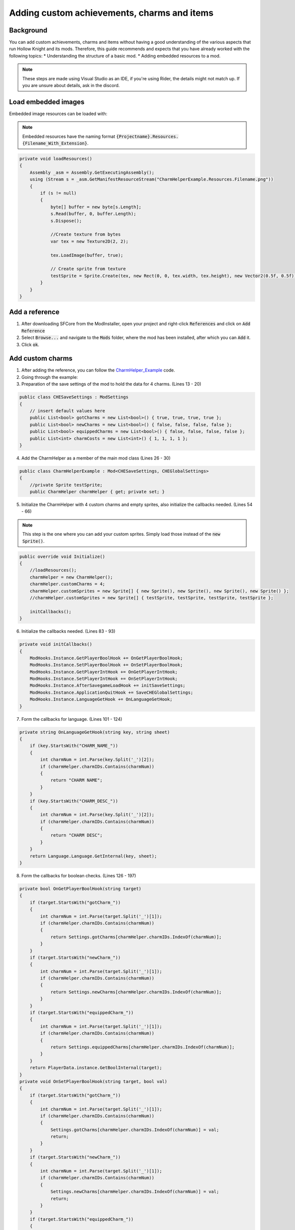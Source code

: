 Adding custom achievements, charms and items
============================================

Background
^^^^^^^^^^
You can add custom achievements, charms and items without having a good understanding of the various aspects that run Hollow Knight and its mods. 
Therefore, this guide recommends and expects that you have already worked with the following topics:
* Understanding the structure of a basic mod.
* Adding embedded resources to a mod.

.. note::
    These steps are made using Visual Studio as an IDE, if you're using Rider, the details might not match up.
    If you are unsure about details, ask in the discord.

Load embedded images
^^^^^^^^^^^^^^^^^^^^

Embedded image resources can be loaded with:

.. note::
    Embedded resources have the naming format :code:`{Projectname}.Resources.{Filename_With_Extension}`.

.. code-block:: c#

    private void loadResources()
    {
        Assembly _asm = Assembly.GetExecutingAssembly();
        using (Stream s = _asm.GetManifestResourceStream("CharmHelperExample.Resources.Filename.png"))
        {
            if (s != null)
            {
                byte[] buffer = new byte[s.Length];
                s.Read(buffer, 0, buffer.Length);
                s.Dispose();

                //Create texture from bytes
                var tex = new Texture2D(2, 2);

                tex.LoadImage(buffer, true);

                // Create sprite from texture
                testSprite = Sprite.Create(tex, new Rect(0, 0, tex.width, tex.height), new Vector2(0.5f, 0.5f));
            }
        }
    }

Add a reference
^^^^^^^^^^^^^^^
1) After downloading SFCore from the ModInstaller, open your project and right-click :code:`References` and click on :code:`Add Reference`

2) Select :code:`Browse...` and navigate to the :code:`Mods` folder, where the mod has been installed, after which you can :code:`Add` it.

3) Click :code:`ok`.

Add custom charms
^^^^^^^^^^^^^^^^^

1) After adding the reference, you can follow the CharmHelper_Example_ code.

2) Going through the example:

3) Preparation of the save settings of the mod to hold the data for 4 charms. (Lines 13 - 20)

.. code-block:: c#

    public class CHESaveSettings : ModSettings
    {
        // insert default values here
        public List<bool> gotCharms = new List<bool>() { true, true, true, true };
        public List<bool> newCharms = new List<bool>() { false, false, false, false };
        public List<bool> equippedCharms = new List<bool>() { false, false, false, false };
        public List<int> charmCosts = new List<int>() { 1, 1, 1, 1 };
    }

4) Add the CharmHelper as a member of the main mod class (Lines 26 - 30)

.. code-block:: c#

    public class CharmHelperExample : Mod<CHESaveSettings, CHEGlobalSettings>
    {
        //private Sprite testSprite;
        public CharmHelper charmHelper { get; private set; }

5) Initialize the CharmHelper with 4 custom charms and empty sprites, also initialize the callbacks needed. (Lines 54 - 66)

.. note::
    This step is the one where you can add your custom sprites. Simply load those instead of the :code:`new Sprite()`.

.. code-block:: c#

    public override void Initialize()
    {
        //loadResources();
        charmHelper = new CharmHelper();
        charmHelper.customCharms = 4;
        charmHelper.customSprites = new Sprite[] { new Sprite(), new Sprite(), new Sprite(), new Sprite() };
        //charmHelper.customSprites = new Sprite[] { testSprite, testSprite, testSprite, testSprite };

        initCallbacks();
    }

6) Initialize the callbacks needed. (Lines 83 - 93)

.. code-block:: c#

    private void initCallbacks()
    {
        ModHooks.Instance.GetPlayerBoolHook += OnGetPlayerBoolHook;
        ModHooks.Instance.SetPlayerBoolHook += OnSetPlayerBoolHook;
        ModHooks.Instance.GetPlayerIntHook += OnGetPlayerIntHook;
        ModHooks.Instance.SetPlayerIntHook += OnSetPlayerIntHook;
        ModHooks.Instance.AfterSavegameLoadHook += initSaveSettings;
        ModHooks.Instance.ApplicationQuitHook += SaveCHEGlobalSettings;
        ModHooks.Instance.LanguageGetHook += OnLanguageGetHook;
    }

7) Form the callbacks for language. (Lines 101 - 124)

.. code-block:: c#

    private string OnLanguageGetHook(string key, string sheet)
    {
        if (key.StartsWith("CHARM_NAME_"))
        {
            int charmNum = int.Parse(key.Split('_')[2]);
            if (charmHelper.charmIDs.Contains(charmNum))
            {
                return "CHARM NAME";
            }
        }
        if (key.StartsWith("CHARM_DESC_"))
        {
            int charmNum = int.Parse(key.Split('_')[2]);
            if (charmHelper.charmIDs.Contains(charmNum))
            {
                return "CHARM DESC";
            }
        }
        return Language.Language.GetInternal(key, sheet);
    }

8) Form the callbacks for boolean checks. (Lines 126 - 197)

.. code-block:: c#

    private bool OnGetPlayerBoolHook(string target)
    {
        if (target.StartsWith("gotCharm_"))
        {
            int charmNum = int.Parse(target.Split('_')[1]);
            if (charmHelper.charmIDs.Contains(charmNum))
            {
                return Settings.gotCharms[charmHelper.charmIDs.IndexOf(charmNum)];
            }
        }
        if (target.StartsWith("newCharm_"))
        {
            int charmNum = int.Parse(target.Split('_')[1]);
            if (charmHelper.charmIDs.Contains(charmNum))
            {
                return Settings.newCharms[charmHelper.charmIDs.IndexOf(charmNum)];
            }
        }
        if (target.StartsWith("equippedCharm_"))
        {
            int charmNum = int.Parse(target.Split('_')[1]);
            if (charmHelper.charmIDs.Contains(charmNum))
            {
                return Settings.equippedCharms[charmHelper.charmIDs.IndexOf(charmNum)];
            }
        }
        return PlayerData.instance.GetBoolInternal(target);
    }
    private void OnSetPlayerBoolHook(string target, bool val)
    {
        if (target.StartsWith("gotCharm_"))
        {
            int charmNum = int.Parse(target.Split('_')[1]);
            if (charmHelper.charmIDs.Contains(charmNum))
            {
                Settings.gotCharms[charmHelper.charmIDs.IndexOf(charmNum)] = val;
                return;
            }
        }
        if (target.StartsWith("newCharm_"))
        {
            int charmNum = int.Parse(target.Split('_')[1]);
            if (charmHelper.charmIDs.Contains(charmNum))
            {
                Settings.newCharms[charmHelper.charmIDs.IndexOf(charmNum)] = val;
                return;
            }
        }
        if (target.StartsWith("equippedCharm_"))
        {
            int charmNum = int.Parse(target.Split('_')[1]);
            if (charmHelper.charmIDs.Contains(charmNum))
            {
                Settings.equippedCharms[charmHelper.charmIDs.IndexOf(charmNum)] = val;
                return;
            }
        }
        PlayerData.instance.SetBoolInternal(target, val);
    }

9) Form the callbacks for integer checks. (Lines 199 - 228)

.. code-block:: c#

    private int OnGetPlayerIntHook(string target)
    {
        if (target.StartsWith("charmCost_"))
        {
            int charmNum = int.Parse(target.Split('_')[1]);
            if (charmHelper.charmIDs.Contains(charmNum))
            {
                return Settings.charmCosts[charmHelper.charmIDs.IndexOf(charmNum)];
            }
        }
        return PlayerData.instance.GetIntInternal(target);
    }
    private void OnSetPlayerIntHook(string target, int val)
    {
        // We don't need other mods to adjust the cost of our charms, but it could be added if wanted
        PlayerData.instance.SetIntInternal(target, val);
    }

Add custom achievements
^^^^^^^^^^^^^^^^^^^^^^^

1) After adding the reference, you can follow the CharmHelper_Example_ code, but you can leave out a lot, as most things are handled by the helper.

2) Similar to step 4 of Add_custom_charms_, you add the AchievementHelper as a member of your main mod class.

.. code-block:: c#

    public class AchievementModClass : Mod
    {
        //private Sprite testSprite;
        public AchievementHelper achHelper { get; private set; }

5) Initialize the AchievementHelper with 1 custom achievement and empty sprites.

.. note::
    This step is the one where you can add your custom sprites. Simply load those instead of the :code:`new Sprite()`.

.. note::
    For the :code:`Convo`'s to work properly, you need the :code:`ModHooks.Instance.LanguageGetHook` similar to the Helper above, but only listening to the custom convo keys.

.. code-block:: c#

    public override void Initialize()
    {
        //loadResources();
        achHelper = new AchievementHelper();
        achHelper.customAchievements.Add(new s_CustomAchievement() {
            key = "YourCustomAchievementKey",
            sprite = new Sprite(),
            titleConvo = "YourCustomLanguageConvo",
            textConvo = "YourCustomLanguageConvo",
            hidden = false
        });
    }

6) Done! Now you can at some point in your mod have :code:`GameManager.instance.AwardAchievement("YourCustomAchievementKey");` to grant the player the achievement.

Add custom inventory items
^^^^^^^^^^^^^^^^^^^^^^^^^^

.. warn::
    Don't use this yet, it only supports normal items (like Lumafly Lantern and similar), not counted items (like Rancid Eggs).

1) After adding the reference, you can follow the CharmHelper_Example_ code, but you can leave out a lot, as most things are handled by the helper.

2) Similar to step 4 of Add_custom_charms_, you add the ItemHelper as a member of your main mod class.

.. code-block:: c#

    public class ItemModClass : Mod
    {
        //private Sprite testSprite;
        public ItemHelper itemHelper { get; private set; }

5) Initialize the AchievementHelper with 1 custom achievement and empty sprites.

.. note::
    This step is the one where you can add your custom sprites. Simply load those instead of the :code:`new Sprite()`.

.. note::
    For the :code:`Convo`'s to work properly, you need the :code:`ModHooks.Instance.LanguageGetHook` similar to the Helper above, but only listening to the custom convo keys.

.. note::
    For the :code:`playerdataBool` to work properly, you need the :code:`ModHooks.Instance.GetPlayerBoolHook` & :code:`ModHooks.Instance.SetPlayerBoolHook` similar to the CharmHelper, but only listening to the custom bool key.

.. code-block:: c#

    public override void Initialize()
    {
        //loadResources();
        itemHelper = new ItemHelper(new s_CustomNormalItem[] {
            new s_CustomNormalItem() {
                uniqueName = "YourUniqueStateName", // Just choose a random string tbh
                sprite = new Sprite(),
                playerdataBool = "YourCustomPlayerDataBool",
                nameConvo = "YourCustomLanguageConvo",
                descConvo = "YourCustomLanguageConvo"
            }
        });
    }

6) Done! You can now have custom Inventory Items.


.. _CharmHelper_Example: https://github.com/SFGrenade/ModdingHelper/blob/master/CharmHelper_Example.cs
.. _Add_custom_charms: https://radiance.host/apidocs/SFCore.html#add-custom-charms